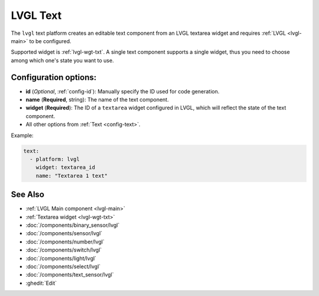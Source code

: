 .. _lvgl-txt:

LVGL Text
=========

.. seo::
    :description: Instructions for setting up an LVGL textarea Text component.
    :image: ../images/lvgl_c_txt.png

The ``lvgl`` text platform creates an editable text component from an LVGL textarea widget
and requires :ref:`LVGL <lvgl-main>` to be configured.

Supported widget is :ref:`lvgl-wgt-txt`. A single text component supports
a single widget, thus you need to choose among which one's state you want to use.


Configuration options:
----------------------

- **id** (*Optional*, :ref:`config-id`): Manually specify the ID used for code generation.
- **name** (**Required**, string): The name of the text component.
- **widget** (**Required**): The ID of a ``textarea`` widget configured in LVGL, which will reflect the state of the text component.
- All other options from :ref:`Text <config-text>`.

Example:

.. code-block:: yaml

    text:
      - platform: lvgl
        widget: textarea_id
        name: "Textarea 1 text"

See Also
--------
- :ref:`LVGL Main component <lvgl-main>`
- :ref:`Textarea widget <lvgl-wgt-txt>`
- :doc:`/components/binary_sensor/lvgl`
- :doc:`/components/sensor/lvgl`
- :doc:`/components/number/lvgl`
- :doc:`/components/switch/lvgl`
- :doc:`/components/light/lvgl`
- :doc:`/components/select/lvgl`
- :doc:`/components/text_sensor/lvgl`
- :ghedit:`Edit`
